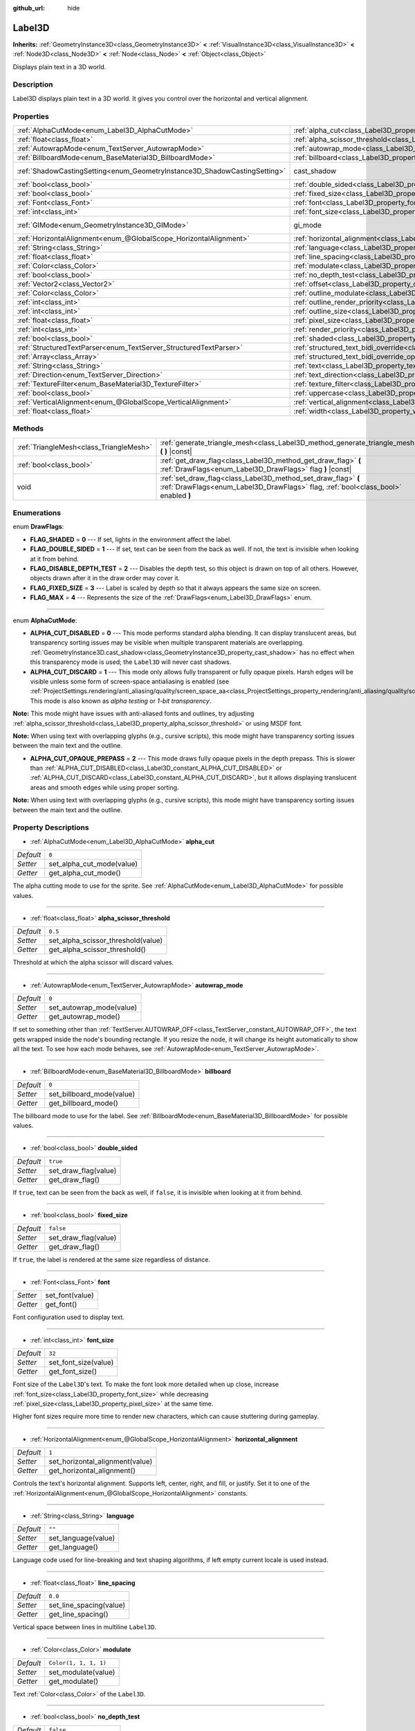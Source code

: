 :github_url: hide

.. DO NOT EDIT THIS FILE!!!
.. Generated automatically from Godot engine sources.
.. Generator: https://github.com/godotengine/godot/tree/master/doc/tools/make_rst.py.
.. XML source: https://github.com/godotengine/godot/tree/master/doc/classes/Label3D.xml.

.. _class_Label3D:

Label3D
=======

**Inherits:** :ref:`GeometryInstance3D<class_GeometryInstance3D>` **<** :ref:`VisualInstance3D<class_VisualInstance3D>` **<** :ref:`Node3D<class_Node3D>` **<** :ref:`Node<class_Node>` **<** :ref:`Object<class_Object>`

Displays plain text in a 3D world.

Description
-----------

Label3D displays plain text in a 3D world. It gives you control over the horizontal and vertical alignment.

Properties
----------

+---------------------------------------------------------------------------+------------------------------------------------------------------------------------------------------------+--------------------------------------------------------------------------------------------+
| :ref:`AlphaCutMode<enum_Label3D_AlphaCutMode>`                            | :ref:`alpha_cut<class_Label3D_property_alpha_cut>`                                                         | ``0``                                                                                      |
+---------------------------------------------------------------------------+------------------------------------------------------------------------------------------------------------+--------------------------------------------------------------------------------------------+
| :ref:`float<class_float>`                                                 | :ref:`alpha_scissor_threshold<class_Label3D_property_alpha_scissor_threshold>`                             | ``0.5``                                                                                    |
+---------------------------------------------------------------------------+------------------------------------------------------------------------------------------------------------+--------------------------------------------------------------------------------------------+
| :ref:`AutowrapMode<enum_TextServer_AutowrapMode>`                         | :ref:`autowrap_mode<class_Label3D_property_autowrap_mode>`                                                 | ``0``                                                                                      |
+---------------------------------------------------------------------------+------------------------------------------------------------------------------------------------------------+--------------------------------------------------------------------------------------------+
| :ref:`BillboardMode<enum_BaseMaterial3D_BillboardMode>`                   | :ref:`billboard<class_Label3D_property_billboard>`                                                         | ``0``                                                                                      |
+---------------------------------------------------------------------------+------------------------------------------------------------------------------------------------------------+--------------------------------------------------------------------------------------------+
| :ref:`ShadowCastingSetting<enum_GeometryInstance3D_ShadowCastingSetting>` | cast_shadow                                                                                                | ``0`` (overrides :ref:`GeometryInstance3D<class_GeometryInstance3D_property_cast_shadow>`) |
+---------------------------------------------------------------------------+------------------------------------------------------------------------------------------------------------+--------------------------------------------------------------------------------------------+
| :ref:`bool<class_bool>`                                                   | :ref:`double_sided<class_Label3D_property_double_sided>`                                                   | ``true``                                                                                   |
+---------------------------------------------------------------------------+------------------------------------------------------------------------------------------------------------+--------------------------------------------------------------------------------------------+
| :ref:`bool<class_bool>`                                                   | :ref:`fixed_size<class_Label3D_property_fixed_size>`                                                       | ``false``                                                                                  |
+---------------------------------------------------------------------------+------------------------------------------------------------------------------------------------------------+--------------------------------------------------------------------------------------------+
| :ref:`Font<class_Font>`                                                   | :ref:`font<class_Label3D_property_font>`                                                                   |                                                                                            |
+---------------------------------------------------------------------------+------------------------------------------------------------------------------------------------------------+--------------------------------------------------------------------------------------------+
| :ref:`int<class_int>`                                                     | :ref:`font_size<class_Label3D_property_font_size>`                                                         | ``32``                                                                                     |
+---------------------------------------------------------------------------+------------------------------------------------------------------------------------------------------------+--------------------------------------------------------------------------------------------+
| :ref:`GIMode<enum_GeometryInstance3D_GIMode>`                             | gi_mode                                                                                                    | ``0`` (overrides :ref:`GeometryInstance3D<class_GeometryInstance3D_property_gi_mode>`)     |
+---------------------------------------------------------------------------+------------------------------------------------------------------------------------------------------------+--------------------------------------------------------------------------------------------+
| :ref:`HorizontalAlignment<enum_@GlobalScope_HorizontalAlignment>`         | :ref:`horizontal_alignment<class_Label3D_property_horizontal_alignment>`                                   | ``1``                                                                                      |
+---------------------------------------------------------------------------+------------------------------------------------------------------------------------------------------------+--------------------------------------------------------------------------------------------+
| :ref:`String<class_String>`                                               | :ref:`language<class_Label3D_property_language>`                                                           | ``""``                                                                                     |
+---------------------------------------------------------------------------+------------------------------------------------------------------------------------------------------------+--------------------------------------------------------------------------------------------+
| :ref:`float<class_float>`                                                 | :ref:`line_spacing<class_Label3D_property_line_spacing>`                                                   | ``0.0``                                                                                    |
+---------------------------------------------------------------------------+------------------------------------------------------------------------------------------------------------+--------------------------------------------------------------------------------------------+
| :ref:`Color<class_Color>`                                                 | :ref:`modulate<class_Label3D_property_modulate>`                                                           | ``Color(1, 1, 1, 1)``                                                                      |
+---------------------------------------------------------------------------+------------------------------------------------------------------------------------------------------------+--------------------------------------------------------------------------------------------+
| :ref:`bool<class_bool>`                                                   | :ref:`no_depth_test<class_Label3D_property_no_depth_test>`                                                 | ``false``                                                                                  |
+---------------------------------------------------------------------------+------------------------------------------------------------------------------------------------------------+--------------------------------------------------------------------------------------------+
| :ref:`Vector2<class_Vector2>`                                             | :ref:`offset<class_Label3D_property_offset>`                                                               | ``Vector2(0, 0)``                                                                          |
+---------------------------------------------------------------------------+------------------------------------------------------------------------------------------------------------+--------------------------------------------------------------------------------------------+
| :ref:`Color<class_Color>`                                                 | :ref:`outline_modulate<class_Label3D_property_outline_modulate>`                                           | ``Color(0, 0, 0, 1)``                                                                      |
+---------------------------------------------------------------------------+------------------------------------------------------------------------------------------------------------+--------------------------------------------------------------------------------------------+
| :ref:`int<class_int>`                                                     | :ref:`outline_render_priority<class_Label3D_property_outline_render_priority>`                             | ``-1``                                                                                     |
+---------------------------------------------------------------------------+------------------------------------------------------------------------------------------------------------+--------------------------------------------------------------------------------------------+
| :ref:`int<class_int>`                                                     | :ref:`outline_size<class_Label3D_property_outline_size>`                                                   | ``12``                                                                                     |
+---------------------------------------------------------------------------+------------------------------------------------------------------------------------------------------------+--------------------------------------------------------------------------------------------+
| :ref:`float<class_float>`                                                 | :ref:`pixel_size<class_Label3D_property_pixel_size>`                                                       | ``0.005``                                                                                  |
+---------------------------------------------------------------------------+------------------------------------------------------------------------------------------------------------+--------------------------------------------------------------------------------------------+
| :ref:`int<class_int>`                                                     | :ref:`render_priority<class_Label3D_property_render_priority>`                                             | ``0``                                                                                      |
+---------------------------------------------------------------------------+------------------------------------------------------------------------------------------------------------+--------------------------------------------------------------------------------------------+
| :ref:`bool<class_bool>`                                                   | :ref:`shaded<class_Label3D_property_shaded>`                                                               | ``false``                                                                                  |
+---------------------------------------------------------------------------+------------------------------------------------------------------------------------------------------------+--------------------------------------------------------------------------------------------+
| :ref:`StructuredTextParser<enum_TextServer_StructuredTextParser>`         | :ref:`structured_text_bidi_override<class_Label3D_property_structured_text_bidi_override>`                 | ``0``                                                                                      |
+---------------------------------------------------------------------------+------------------------------------------------------------------------------------------------------------+--------------------------------------------------------------------------------------------+
| :ref:`Array<class_Array>`                                                 | :ref:`structured_text_bidi_override_options<class_Label3D_property_structured_text_bidi_override_options>` | ``[]``                                                                                     |
+---------------------------------------------------------------------------+------------------------------------------------------------------------------------------------------------+--------------------------------------------------------------------------------------------+
| :ref:`String<class_String>`                                               | :ref:`text<class_Label3D_property_text>`                                                                   | ``""``                                                                                     |
+---------------------------------------------------------------------------+------------------------------------------------------------------------------------------------------------+--------------------------------------------------------------------------------------------+
| :ref:`Direction<enum_TextServer_Direction>`                               | :ref:`text_direction<class_Label3D_property_text_direction>`                                               | ``0``                                                                                      |
+---------------------------------------------------------------------------+------------------------------------------------------------------------------------------------------------+--------------------------------------------------------------------------------------------+
| :ref:`TextureFilter<enum_BaseMaterial3D_TextureFilter>`                   | :ref:`texture_filter<class_Label3D_property_texture_filter>`                                               | ``3``                                                                                      |
+---------------------------------------------------------------------------+------------------------------------------------------------------------------------------------------------+--------------------------------------------------------------------------------------------+
| :ref:`bool<class_bool>`                                                   | :ref:`uppercase<class_Label3D_property_uppercase>`                                                         | ``false``                                                                                  |
+---------------------------------------------------------------------------+------------------------------------------------------------------------------------------------------------+--------------------------------------------------------------------------------------------+
| :ref:`VerticalAlignment<enum_@GlobalScope_VerticalAlignment>`             | :ref:`vertical_alignment<class_Label3D_property_vertical_alignment>`                                       | ``1``                                                                                      |
+---------------------------------------------------------------------------+------------------------------------------------------------------------------------------------------------+--------------------------------------------------------------------------------------------+
| :ref:`float<class_float>`                                                 | :ref:`width<class_Label3D_property_width>`                                                                 | ``500.0``                                                                                  |
+---------------------------------------------------------------------------+------------------------------------------------------------------------------------------------------------+--------------------------------------------------------------------------------------------+

Methods
-------

+-----------------------------------------+-----------------------------------------------------------------------------------------------------------------------------------------------------+
| :ref:`TriangleMesh<class_TriangleMesh>` | :ref:`generate_triangle_mesh<class_Label3D_method_generate_triangle_mesh>` **(** **)** |const|                                                      |
+-----------------------------------------+-----------------------------------------------------------------------------------------------------------------------------------------------------+
| :ref:`bool<class_bool>`                 | :ref:`get_draw_flag<class_Label3D_method_get_draw_flag>` **(** :ref:`DrawFlags<enum_Label3D_DrawFlags>` flag **)** |const|                          |
+-----------------------------------------+-----------------------------------------------------------------------------------------------------------------------------------------------------+
| void                                    | :ref:`set_draw_flag<class_Label3D_method_set_draw_flag>` **(** :ref:`DrawFlags<enum_Label3D_DrawFlags>` flag, :ref:`bool<class_bool>` enabled **)** |
+-----------------------------------------+-----------------------------------------------------------------------------------------------------------------------------------------------------+

Enumerations
------------

.. _enum_Label3D_DrawFlags:

.. _class_Label3D_constant_FLAG_SHADED:

.. _class_Label3D_constant_FLAG_DOUBLE_SIDED:

.. _class_Label3D_constant_FLAG_DISABLE_DEPTH_TEST:

.. _class_Label3D_constant_FLAG_FIXED_SIZE:

.. _class_Label3D_constant_FLAG_MAX:

enum **DrawFlags**:

- **FLAG_SHADED** = **0** --- If set, lights in the environment affect the label.

- **FLAG_DOUBLE_SIDED** = **1** --- If set, text can be seen from the back as well. If not, the text is invisible when looking at it from behind.

- **FLAG_DISABLE_DEPTH_TEST** = **2** --- Disables the depth test, so this object is drawn on top of all others. However, objects drawn after it in the draw order may cover it.

- **FLAG_FIXED_SIZE** = **3** --- Label is scaled by depth so that it always appears the same size on screen.

- **FLAG_MAX** = **4** --- Represents the size of the :ref:`DrawFlags<enum_Label3D_DrawFlags>` enum.

----

.. _enum_Label3D_AlphaCutMode:

.. _class_Label3D_constant_ALPHA_CUT_DISABLED:

.. _class_Label3D_constant_ALPHA_CUT_DISCARD:

.. _class_Label3D_constant_ALPHA_CUT_OPAQUE_PREPASS:

enum **AlphaCutMode**:

- **ALPHA_CUT_DISABLED** = **0** --- This mode performs standard alpha blending. It can display translucent areas, but transparency sorting issues may be visible when multiple transparent materials are overlapping. :ref:`GeometryInstance3D.cast_shadow<class_GeometryInstance3D_property_cast_shadow>` has no effect when this transparency mode is used; the ``Label3D`` will never cast shadows.

- **ALPHA_CUT_DISCARD** = **1** --- This mode only allows fully transparent or fully opaque pixels. Harsh edges will be visible unless some form of screen-space antialiasing is enabled (see :ref:`ProjectSettings.rendering/anti_aliasing/quality/screen_space_aa<class_ProjectSettings_property_rendering/anti_aliasing/quality/screen_space_aa>`). This mode is also known as *alpha testing* or *1-bit transparency*.

\ **Note:** This mode might have issues with anti-aliased fonts and outlines, try adjusting :ref:`alpha_scissor_threshold<class_Label3D_property_alpha_scissor_threshold>` or using MSDF font.

\ **Note:** When using text with overlapping glyphs (e.g., cursive scripts), this mode might have transparency sorting issues between the main text and the outline.

- **ALPHA_CUT_OPAQUE_PREPASS** = **2** --- This mode draws fully opaque pixels in the depth prepass. This is slower than :ref:`ALPHA_CUT_DISABLED<class_Label3D_constant_ALPHA_CUT_DISABLED>` or :ref:`ALPHA_CUT_DISCARD<class_Label3D_constant_ALPHA_CUT_DISCARD>`, but it allows displaying translucent areas and smooth edges while using proper sorting.

\ **Note:** When using text with overlapping glyphs (e.g., cursive scripts), this mode might have transparency sorting issues between the main text and the outline.

Property Descriptions
---------------------

.. _class_Label3D_property_alpha_cut:

- :ref:`AlphaCutMode<enum_Label3D_AlphaCutMode>` **alpha_cut**

+-----------+---------------------------+
| *Default* | ``0``                     |
+-----------+---------------------------+
| *Setter*  | set_alpha_cut_mode(value) |
+-----------+---------------------------+
| *Getter*  | get_alpha_cut_mode()      |
+-----------+---------------------------+

The alpha cutting mode to use for the sprite. See :ref:`AlphaCutMode<enum_Label3D_AlphaCutMode>` for possible values.

----

.. _class_Label3D_property_alpha_scissor_threshold:

- :ref:`float<class_float>` **alpha_scissor_threshold**

+-----------+------------------------------------+
| *Default* | ``0.5``                            |
+-----------+------------------------------------+
| *Setter*  | set_alpha_scissor_threshold(value) |
+-----------+------------------------------------+
| *Getter*  | get_alpha_scissor_threshold()      |
+-----------+------------------------------------+

Threshold at which the alpha scissor will discard values.

----

.. _class_Label3D_property_autowrap_mode:

- :ref:`AutowrapMode<enum_TextServer_AutowrapMode>` **autowrap_mode**

+-----------+--------------------------+
| *Default* | ``0``                    |
+-----------+--------------------------+
| *Setter*  | set_autowrap_mode(value) |
+-----------+--------------------------+
| *Getter*  | get_autowrap_mode()      |
+-----------+--------------------------+

If set to something other than :ref:`TextServer.AUTOWRAP_OFF<class_TextServer_constant_AUTOWRAP_OFF>`, the text gets wrapped inside the node's bounding rectangle. If you resize the node, it will change its height automatically to show all the text. To see how each mode behaves, see :ref:`AutowrapMode<enum_TextServer_AutowrapMode>`.

----

.. _class_Label3D_property_billboard:

- :ref:`BillboardMode<enum_BaseMaterial3D_BillboardMode>` **billboard**

+-----------+---------------------------+
| *Default* | ``0``                     |
+-----------+---------------------------+
| *Setter*  | set_billboard_mode(value) |
+-----------+---------------------------+
| *Getter*  | get_billboard_mode()      |
+-----------+---------------------------+

The billboard mode to use for the label. See :ref:`BillboardMode<enum_BaseMaterial3D_BillboardMode>` for possible values.

----

.. _class_Label3D_property_double_sided:

- :ref:`bool<class_bool>` **double_sided**

+-----------+----------------------+
| *Default* | ``true``             |
+-----------+----------------------+
| *Setter*  | set_draw_flag(value) |
+-----------+----------------------+
| *Getter*  | get_draw_flag()      |
+-----------+----------------------+

If ``true``, text can be seen from the back as well, if ``false``, it is invisible when looking at it from behind.

----

.. _class_Label3D_property_fixed_size:

- :ref:`bool<class_bool>` **fixed_size**

+-----------+----------------------+
| *Default* | ``false``            |
+-----------+----------------------+
| *Setter*  | set_draw_flag(value) |
+-----------+----------------------+
| *Getter*  | get_draw_flag()      |
+-----------+----------------------+

If ``true``, the label is rendered at the same size regardless of distance.

----

.. _class_Label3D_property_font:

- :ref:`Font<class_Font>` **font**

+----------+-----------------+
| *Setter* | set_font(value) |
+----------+-----------------+
| *Getter* | get_font()      |
+----------+-----------------+

Font configuration used to display text.

----

.. _class_Label3D_property_font_size:

- :ref:`int<class_int>` **font_size**

+-----------+----------------------+
| *Default* | ``32``               |
+-----------+----------------------+
| *Setter*  | set_font_size(value) |
+-----------+----------------------+
| *Getter*  | get_font_size()      |
+-----------+----------------------+

Font size of the ``Label3D``'s text. To make the font look more detailed when up close, increase :ref:`font_size<class_Label3D_property_font_size>` while decreasing :ref:`pixel_size<class_Label3D_property_pixel_size>` at the same time.

Higher font sizes require more time to render new characters, which can cause stuttering during gameplay.

----

.. _class_Label3D_property_horizontal_alignment:

- :ref:`HorizontalAlignment<enum_@GlobalScope_HorizontalAlignment>` **horizontal_alignment**

+-----------+---------------------------------+
| *Default* | ``1``                           |
+-----------+---------------------------------+
| *Setter*  | set_horizontal_alignment(value) |
+-----------+---------------------------------+
| *Getter*  | get_horizontal_alignment()      |
+-----------+---------------------------------+

Controls the text's horizontal alignment. Supports left, center, right, and fill, or justify. Set it to one of the :ref:`HorizontalAlignment<enum_@GlobalScope_HorizontalAlignment>` constants.

----

.. _class_Label3D_property_language:

- :ref:`String<class_String>` **language**

+-----------+---------------------+
| *Default* | ``""``              |
+-----------+---------------------+
| *Setter*  | set_language(value) |
+-----------+---------------------+
| *Getter*  | get_language()      |
+-----------+---------------------+

Language code used for line-breaking and text shaping algorithms, if left empty current locale is used instead.

----

.. _class_Label3D_property_line_spacing:

- :ref:`float<class_float>` **line_spacing**

+-----------+-------------------------+
| *Default* | ``0.0``                 |
+-----------+-------------------------+
| *Setter*  | set_line_spacing(value) |
+-----------+-------------------------+
| *Getter*  | get_line_spacing()      |
+-----------+-------------------------+

Vertical space between lines in multiline ``Label3D``.

----

.. _class_Label3D_property_modulate:

- :ref:`Color<class_Color>` **modulate**

+-----------+-----------------------+
| *Default* | ``Color(1, 1, 1, 1)`` |
+-----------+-----------------------+
| *Setter*  | set_modulate(value)   |
+-----------+-----------------------+
| *Getter*  | get_modulate()        |
+-----------+-----------------------+

Text :ref:`Color<class_Color>` of the ``Label3D``.

----

.. _class_Label3D_property_no_depth_test:

- :ref:`bool<class_bool>` **no_depth_test**

+-----------+----------------------+
| *Default* | ``false``            |
+-----------+----------------------+
| *Setter*  | set_draw_flag(value) |
+-----------+----------------------+
| *Getter*  | get_draw_flag()      |
+-----------+----------------------+

If ``true``, depth testing is disabled and the object will be drawn in render order.

----

.. _class_Label3D_property_offset:

- :ref:`Vector2<class_Vector2>` **offset**

+-----------+-------------------+
| *Default* | ``Vector2(0, 0)`` |
+-----------+-------------------+
| *Setter*  | set_offset(value) |
+-----------+-------------------+
| *Getter*  | get_offset()      |
+-----------+-------------------+

The text drawing offset (in pixels).

----

.. _class_Label3D_property_outline_modulate:

- :ref:`Color<class_Color>` **outline_modulate**

+-----------+-----------------------------+
| *Default* | ``Color(0, 0, 0, 1)``       |
+-----------+-----------------------------+
| *Setter*  | set_outline_modulate(value) |
+-----------+-----------------------------+
| *Getter*  | get_outline_modulate()      |
+-----------+-----------------------------+

The tint of text outline.

----

.. _class_Label3D_property_outline_render_priority:

- :ref:`int<class_int>` **outline_render_priority**

+-----------+------------------------------------+
| *Default* | ``-1``                             |
+-----------+------------------------------------+
| *Setter*  | set_outline_render_priority(value) |
+-----------+------------------------------------+
| *Getter*  | get_outline_render_priority()      |
+-----------+------------------------------------+

Sets the render priority for the text outline. Higher priority objects will be sorted in front of lower priority objects.

\ **Note:** This only applies if :ref:`alpha_cut<class_Label3D_property_alpha_cut>` is set to :ref:`ALPHA_CUT_DISABLED<class_Label3D_constant_ALPHA_CUT_DISABLED>` (default value).

\ **Note:** This only applies to sorting of transparent objects. This will not impact how transparent objects are sorted relative to opaque objects. This is because opaque objects are not sorted, while transparent objects are sorted from back to front (subject to priority).

----

.. _class_Label3D_property_outline_size:

- :ref:`int<class_int>` **outline_size**

+-----------+-------------------------+
| *Default* | ``12``                  |
+-----------+-------------------------+
| *Setter*  | set_outline_size(value) |
+-----------+-------------------------+
| *Getter*  | get_outline_size()      |
+-----------+-------------------------+

Text outline size.

----

.. _class_Label3D_property_pixel_size:

- :ref:`float<class_float>` **pixel_size**

+-----------+-----------------------+
| *Default* | ``0.005``             |
+-----------+-----------------------+
| *Setter*  | set_pixel_size(value) |
+-----------+-----------------------+
| *Getter*  | get_pixel_size()      |
+-----------+-----------------------+

The size of one pixel's width on the label to scale it in 3D. To make the font look more detailed when up close, increase :ref:`font_size<class_Label3D_property_font_size>` while decreasing :ref:`pixel_size<class_Label3D_property_pixel_size>` at the same time.

----

.. _class_Label3D_property_render_priority:

- :ref:`int<class_int>` **render_priority**

+-----------+----------------------------+
| *Default* | ``0``                      |
+-----------+----------------------------+
| *Setter*  | set_render_priority(value) |
+-----------+----------------------------+
| *Getter*  | get_render_priority()      |
+-----------+----------------------------+

Sets the render priority for the text. Higher priority objects will be sorted in front of lower priority objects.

\ **Note:** This only applies if :ref:`alpha_cut<class_Label3D_property_alpha_cut>` is set to :ref:`ALPHA_CUT_DISABLED<class_Label3D_constant_ALPHA_CUT_DISABLED>` (default value).

\ **Note:** This only applies to sorting of transparent objects. This will not impact how transparent objects are sorted relative to opaque objects. This is because opaque objects are not sorted, while transparent objects are sorted from back to front (subject to priority).

----

.. _class_Label3D_property_shaded:

- :ref:`bool<class_bool>` **shaded**

+-----------+----------------------+
| *Default* | ``false``            |
+-----------+----------------------+
| *Setter*  | set_draw_flag(value) |
+-----------+----------------------+
| *Getter*  | get_draw_flag()      |
+-----------+----------------------+

If ``true``, the :ref:`Light3D<class_Light3D>` in the :ref:`Environment<class_Environment>` has effects on the label.

----

.. _class_Label3D_property_structured_text_bidi_override:

- :ref:`StructuredTextParser<enum_TextServer_StructuredTextParser>` **structured_text_bidi_override**

+-----------+------------------------------------------+
| *Default* | ``0``                                    |
+-----------+------------------------------------------+
| *Setter*  | set_structured_text_bidi_override(value) |
+-----------+------------------------------------------+
| *Getter*  | get_structured_text_bidi_override()      |
+-----------+------------------------------------------+

Set BiDi algorithm override for the structured text.

----

.. _class_Label3D_property_structured_text_bidi_override_options:

- :ref:`Array<class_Array>` **structured_text_bidi_override_options**

+-----------+--------------------------------------------------+
| *Default* | ``[]``                                           |
+-----------+--------------------------------------------------+
| *Setter*  | set_structured_text_bidi_override_options(value) |
+-----------+--------------------------------------------------+
| *Getter*  | get_structured_text_bidi_override_options()      |
+-----------+--------------------------------------------------+

Set additional options for BiDi override.

----

.. _class_Label3D_property_text:

- :ref:`String<class_String>` **text**

+-----------+-----------------+
| *Default* | ``""``          |
+-----------+-----------------+
| *Setter*  | set_text(value) |
+-----------+-----------------+
| *Getter*  | get_text()      |
+-----------+-----------------+

The text to display on screen.

----

.. _class_Label3D_property_text_direction:

- :ref:`Direction<enum_TextServer_Direction>` **text_direction**

+-----------+---------------------------+
| *Default* | ``0``                     |
+-----------+---------------------------+
| *Setter*  | set_text_direction(value) |
+-----------+---------------------------+
| *Getter*  | get_text_direction()      |
+-----------+---------------------------+

Base text writing direction.

----

.. _class_Label3D_property_texture_filter:

- :ref:`TextureFilter<enum_BaseMaterial3D_TextureFilter>` **texture_filter**

+-----------+---------------------------+
| *Default* | ``3``                     |
+-----------+---------------------------+
| *Setter*  | set_texture_filter(value) |
+-----------+---------------------------+
| *Getter*  | get_texture_filter()      |
+-----------+---------------------------+

Filter flags for the texture. See :ref:`TextureFilter<enum_BaseMaterial3D_TextureFilter>` for options.

----

.. _class_Label3D_property_uppercase:

- :ref:`bool<class_bool>` **uppercase**

+-----------+----------------------+
| *Default* | ``false``            |
+-----------+----------------------+
| *Setter*  | set_uppercase(value) |
+-----------+----------------------+
| *Getter*  | is_uppercase()       |
+-----------+----------------------+

If ``true``, all the text displays as UPPERCASE.

----

.. _class_Label3D_property_vertical_alignment:

- :ref:`VerticalAlignment<enum_@GlobalScope_VerticalAlignment>` **vertical_alignment**

+-----------+-------------------------------+
| *Default* | ``1``                         |
+-----------+-------------------------------+
| *Setter*  | set_vertical_alignment(value) |
+-----------+-------------------------------+
| *Getter*  | get_vertical_alignment()      |
+-----------+-------------------------------+

Controls the text's vertical alignment. Supports top, center, bottom. Set it to one of the :ref:`VerticalAlignment<enum_@GlobalScope_VerticalAlignment>` constants.

----

.. _class_Label3D_property_width:

- :ref:`float<class_float>` **width**

+-----------+------------------+
| *Default* | ``500.0``        |
+-----------+------------------+
| *Setter*  | set_width(value) |
+-----------+------------------+
| *Getter*  | get_width()      |
+-----------+------------------+

Text width (in pixels), used for autowrap and fill alignment.

Method Descriptions
-------------------

.. _class_Label3D_method_generate_triangle_mesh:

- :ref:`TriangleMesh<class_TriangleMesh>` **generate_triangle_mesh** **(** **)** |const|

Returns a :ref:`TriangleMesh<class_TriangleMesh>` with the label's vertices following its current configuration (such as its :ref:`pixel_size<class_Label3D_property_pixel_size>`).

----

.. _class_Label3D_method_get_draw_flag:

- :ref:`bool<class_bool>` **get_draw_flag** **(** :ref:`DrawFlags<enum_Label3D_DrawFlags>` flag **)** |const|

Returns the value of the specified flag.

----

.. _class_Label3D_method_set_draw_flag:

- void **set_draw_flag** **(** :ref:`DrawFlags<enum_Label3D_DrawFlags>` flag, :ref:`bool<class_bool>` enabled **)**

If ``true``, the specified flag will be enabled. See :ref:`DrawFlags<enum_Label3D_DrawFlags>` for a list of flags.

.. |virtual| replace:: :abbr:`virtual (This method should typically be overridden by the user to have any effect.)`
.. |const| replace:: :abbr:`const (This method has no side effects. It doesn't modify any of the instance's member variables.)`
.. |vararg| replace:: :abbr:`vararg (This method accepts any number of arguments after the ones described here.)`
.. |constructor| replace:: :abbr:`constructor (This method is used to construct a type.)`
.. |static| replace:: :abbr:`static (This method doesn't need an instance to be called, so it can be called directly using the class name.)`
.. |operator| replace:: :abbr:`operator (This method describes a valid operator to use with this type as left-hand operand.)`
